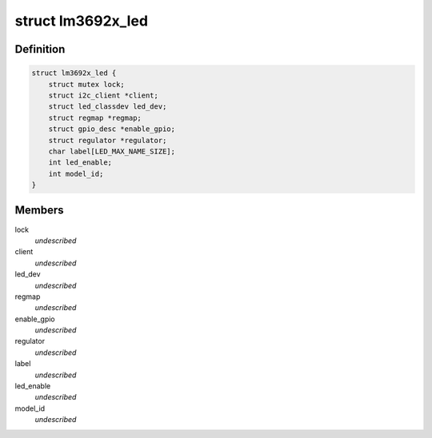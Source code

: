 .. -*- coding: utf-8; mode: rst -*-
.. src-file: drivers/leds/leds-lm3692x.c

.. _`lm3692x_led`:

struct lm3692x_led
==================

.. c:type:: struct lm3692x_led

    \ ``lock``\  - Lock for reading/writing the device \ ``client``\  - Pointer to the I2C client \ ``led_dev``\  - LED class device pointer \ ``regmap``\  - Devices register map \ ``enable_gpio``\  - VDDIO/EN gpio to enable communication interface \ ``regulator``\  - LED supply regulator pointer \ ``label``\  - LED label \ ``led_enable``\  - LED sync to be enabled \ ``model_id``\  - Current device model ID enumerated

.. _`lm3692x_led.definition`:

Definition
----------

.. code-block:: c

    struct lm3692x_led {
        struct mutex lock;
        struct i2c_client *client;
        struct led_classdev led_dev;
        struct regmap *regmap;
        struct gpio_desc *enable_gpio;
        struct regulator *regulator;
        char label[LED_MAX_NAME_SIZE];
        int led_enable;
        int model_id;
    }

.. _`lm3692x_led.members`:

Members
-------

lock
    *undescribed*

client
    *undescribed*

led_dev
    *undescribed*

regmap
    *undescribed*

enable_gpio
    *undescribed*

regulator
    *undescribed*

label
    *undescribed*

led_enable
    *undescribed*

model_id
    *undescribed*

.. This file was automatic generated / don't edit.

